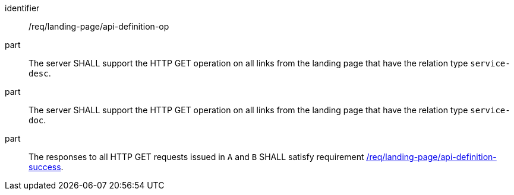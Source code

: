 [[req_landing-page_api-definition-op]]
////
[width="90%",cols="2,6a"]
|===
^|*Requirement {counter:req-id}* |*/req/landing-page/api-definition-op*
^|A |The server SHALL support the HTTP GET operation on all links from the landing page that have the relation type `service-desc`.
^|B |The server SHALL support the HTTP GET operation on all links from the landing page that have the relation type `service-doc`.
^|C |The responses to all HTTP GET requests issued in `A` and `B` SHALL satisfy requirement <<req_landing-page_api-definition-success,/req/landing-page/api-definition-success>>.
|===
////

[requirement]
====
[%metadata]
identifier:: /req/landing-page/api-definition-op
part:: The server SHALL support the HTTP GET operation on all links from the landing page that have the relation type `service-desc`.
part:: The server SHALL support the HTTP GET operation on all links from the landing page that have the relation type `service-doc`.
part:: The responses to all HTTP GET requests issued in `A` and `B` SHALL satisfy requirement <<req_landing-page_api-definition-success,/req/landing-page/api-definition-success>>.
====

